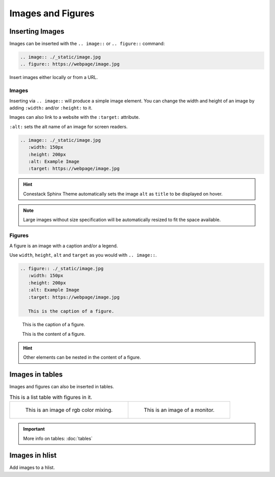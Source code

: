Images and Figures
==================

Inserting Images
----------------

Images can be inserted with the ``.. image::`` or ``.. figure::`` command:

.. code-block:: python

    .. image:: ./_static/image.jpg
    .. figure:: https://webpage/image.jpg

Insert images either locally or from a URL.


Images
~~~~~~

Inserting via ``.. image::`` will produce a simple image element.
You can change the width and height of an image by adding ``:width:`` and/or ``:height:`` to it.

Images can also link to a website with the ``:target:`` attribute.

``:alt:`` sets the alt name of an image for screen readers.

.. code-block:: python

    .. image:: ./_static/image.jpg
       :width: 150px
       :height: 200px
       :alt: Example Image
       :target: https://webpage/image.jpg

.. Hint:: Conestack Sphinx Theme automatically sets the image ``alt`` as ``title`` to be displayed on hover.
.. Note:: Large images without size specification will be automatically resized 
          to fit the space available.


Figures
~~~~~~~

A figure is an image with a caption and/or a legend.

Use ``width``, ``height``, ``alt`` and ``target`` as you would with ``.. image::``.

.. code-block:: python

    .. figure:: ./_static/image.jpg
       :width: 150px
       :height: 200px
       :alt: Example Image
       :target: https://webpage/image.jpg

       This is the caption of a figure.

.. figure:: ./_static/spiral.png

   This is the caption of a figure.

   This is the content of a figure.

.. Hint:: Other elements can be nested in the content of a figure.


Images in tables
----------------

Images and figures can also be inserted in tables.

.. list-table:: This is a list table with figures in it.

    * - .. figure:: ./_static/rgb.png
           :width: 180px
           :alt: OpenClipart-Vectors | Pixabay
           :target: https://pixabay.com/users/openclipart-vectors-30363/?utm_source=link-attribution&utm_medium=referral&utm_campaign=image&utm_content=154782

           This is an image of rgb color mixing.

      - .. figure:: ./_static/monitor.png
           :width: 180px
           :alt: Clker-Free-Vector-Images | Pixabay
           :target: https://pixabay.com/users/clker-free-vector-images-3736/?utm_source=link-attribution&utm_medium=referral&utm_campaign=image&utm_content=32872

           This is an image of a monitor.

.. Important:: More info on tables: :doc:`tables`


Images in hlist
---------------

Add images to a hlist.

.. hlist::
    :columns: 2

    - .. figure:: ./_static/rgb.png
         :width: 40px
         :alt: OpenClipart-Vectors | Pixabay
         :target: https://pixabay.com/users/openclipart-vectors-30363/?utm_source=link-attribution&utm_medium=referral&utm_campaign=image&utm_content=154782

         This is a short caption for a figure.

    - .. figure:: ./_static/monitor.png
         :width: 40px
         :alt: Clker-Free-Vector-Images | Pixabay
         :target: https://pixabay.com/users/clker-free-vector-images-3736/?utm_source=link-attribution&utm_medium=referral&utm_campaign=image&utm_content=32872

         This is a short caption for a figure.
